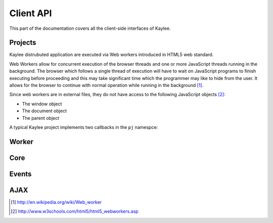 .. _clientapi:

Client API
==========

.. module:: kaylee

This part of the documentation covers all the client-side interfaces of Kaylee.

Projects
--------
Kaylee distrubuted application are executed via Web workers introduced in
HTML5 web standard.

Web Workers allow for concurrent execution of the browser threads and one
or more JavaScript threads running in the background.
The browser which follows a single thread of execution will have to wait on
JavaScript programs to finish executing before proceeding and this may take
significant time which the programmer may like to hide from the user.
It allows for the browser to continue with normal operation while running in
the background [1]_.

Since web workers are in external files, they do not have access to the
following JavaScript objects [2]_:

* The window object
* The document object
* The parent object


A typical Kaylee project implements two callbacks in the ``pj`` namespce:

.. js:function:: pj.init(kl_config, app_config)

   The function is called only once, when the client-side of the
   application is initialized. You can import required libraries via
   ``importScript()`` here.

   :param kl_config: JSON-formatted Kaylee config set by
                       :js:func:`kl.setup`
   :param app_config: JSON-formatted application configuration received
                      from Kaylee server.

.. js:function:: pj.on_task_received(data)

   This function is called every time when a project receives a new task
   from the server. :js:func:`klw.task_completed` is then used to notify
   Kaylee that the results of the task are available and they can be sent
   to the server.

   :param data: JSON-formatted task data.


.. _client_workerapi:

Worker
------

.. js:function:: klw.task_completed(result)

   :param result: todo

.. js:function:: klw.log(message)

   :param message: todo


Core
----

.. js:attribute:: kl.api

   This is a very important complex-syntaxed yet poferwul way
   of lettings a user to define the HTTP API between the server and
   Kaylee client.

   ``kl.api`` is an object with four function attributes:

   * :js:attr:`register <kl.api.register>`
   * :js:attr:`subscribe <kl.api.subscribe>`
   * :js:attr:`get_action <kl.api.get_action>`
   * :js:attr:`send_result <kl.api.send_result>`

   Each of these calls corresponds to a particular method of the
   :py:class:`Kaylee` object on the server side. The default (TODO)
   Kaylee API is:...
   It is expected that the function will trigger a certain event,
   for example::

        kl.api.register = function () {
            kl.get("/kaylee/register", kl.node_registered.trigger);
        }

   .. warning:: Kaylee relies on the corresponding events to be triggered,
                and will fail  to function properly, if the events are not
                triggered at the proper time.

   .. js:attribute:: kl.api.register

      Registers Kaylee node (see :py:meth:`Kaylee.register`).
      Triggers :js:func:`kl.node_registered`.

   .. js:attribute:: kl.api.subscribe(app_name)

      Subscribes the node to an application (see :py:meth:`Kaylee.subscribe`).
      Triggers :js:func:`kl.node_subscribed`.

      :param string app_name: application name.

   .. js:attribute:: kl.api.get_action

      Gets next available action (see :py:meth:`Kaylee.get_action`).
      Triggers :js:func:`kl.action_received`.

   .. js:attribute:: kl.api.send_result(data)

      Sends task results to the server (see :py:meth:`Kaylee.accept_result`).
      Triggers :js:func:`kl.result_sent` **and** in case that Kaylee
      immediately returns a new action :js:func:`kl.action_received`.

.. js:attribute:: kl.app

   ``kl.app`` is an object which contains active application data.

   The attributes of the object are:

   * **name** - application name, which is set *before* the server subscribes
     the node to an application.
   * **config** - application configuration object which is received from
     the server as a response to subscription request. It is later transfered
     to the project via :js:func:`pj.init`.
   * **subscribed** - a boolean flag which indicates whether the app is
     subscribed or not. It is set to ``true`` if subscription was succcessful
     and to ``false`` when the node is unsubscribed.
   * **worker** - the active Worker object.

   .. note:: This object is meant to be readonly.


.. js:attribute:: kl.config

   Kaylee nodes-specific config received from the server.
   Currently contains a single attribute (TODO):

   * **kl_worker_script** - defines a URL of Kaylee worker script.

   The configuration is transfered to the project via :js:func:`pj.init`.


.. js:function:: kl.get_action()

   Invokes :js:attr:`kl.api.get_action`.


.. js:attribute:: kl.node_id

   Current node id. Set when a node is registered by the server.


.. js:function:: kl.register()

   Invokes :js:attr:`kl.api.register` after internal benchmark and minimum
   requirements (e.g. availability of web workers) tests.


.. js:function:: kl.send_result(data)

   Invokes :js:attr:`kl.api.send_result`.


.. js:function:: kl.subscribe(app_name)

   Setups :js:attr:`kl.app` and invokes :js:attr:`kl.api.subscribe`.


Events
------

.. js:class:: Event([primary_handler])

   A simple built-in events mechanism. Sample usage::

       // Declare an event
       my_event = new Event();

       // This function will server as an event handler
       on_my_event = function(data) {
           alert(data);
       }

       // Bind handler function to the event
       my_event.bind(on_my_event)

       // Trigger event. This will call subscribed functions
       // in order of subscription.
       my_event.trigger('Event data goes here')

       // Unbind handler from the event.
       my_event.unbind(on_my_event)

   :param function primary_handler: An optional event handler which will
                                    be the first in the handlers queue.


   .. js:function:: bind(handler)

      Bind handler to an event.

   .. js:function:: trigger([arg1, arg2, ...])

      Trigger event. This calls all bound handlers with provided arguments.

   .. js:function:: unbind(handler)

      Unbind handler.


.. js:function:: kl.action_received(data)

   Triggered when an action from the server is received.
   See :py:meth:`Kaylee.get_action` for more details.

.. js:function:: kl.log(message)

   Triggered when a message requires to be logged.

   :param string message: message to log.

.. js:function:: kl.node_registered(config)

   Triggered when Kaylee registeres the node.

   :param object config: Kaylee configuration.

.. js:function:: kl.node_subscribed(app_config)

   Triggered when Kaylee subcsribes the node to an application.

   :param object config: application configuration.

.. js:function:: kl.node_unsubscibed()

   Triggered when Kaylee unsubscribes the node from an application.

.. js:function:: kl.project_imported()

   Triggered when Kaylee worker finishes importing a project required
   by an application (this includes successful call to :js:func:`pj.init`).

.. js:function:: kl.result_sent(results)

   Triggered when Kaylee acknowledge the receipt of the task results.

   :param object data: results sent to the server.

.. js:function:: kl.server_raised_error(message)

   Triggered when a request to server has not been completed successfully
   (e.g. HTTP status 404 or 500).

   :param string message: Error message.

.. js:function:: kl.task_completed(result)

   :param object result: task results. Triggered by :js:func:`klw.task_completed`.

.. js:function:: kl.task_received(data)

   Triggered when the client receives a task from the server.

   :param object data: task data.

.. js:function:: kl.worker_raised_error(error)

   Triggered when Kaylee worker raises an error.

   :param object error: error information object. Available fields:

                        * filename
                        * lineno
                        * message

AJAX
----

.. js:function:: kl.get( url[, data] [, success(data)] [, error(message)] )

   Invokes asynchronous GET request.

   :param url: request URL
   :param data: JavaScript object which is transformed to a query string
   :param success: callback invoked in case of successful request.
   :param error: callback invoked in of request failure.

   Simple usage case example::

     kl.get('/some/url', function(data) {
       alert(data);
     } );

.. js:function:: kl.post( url [, data] [, success] [, error] )

   Invokes asynchronous POST request.

   :param url: request URL
   :param data: JSON object
   :param success: callback invoked in case of successful request.
   :param error: callback invoked in of request failure.



.. [1] http://en.wikipedia.org/wiki/Web_worker
.. [2] http://www.w3schools.com/html5/html5_webworkers.asp

